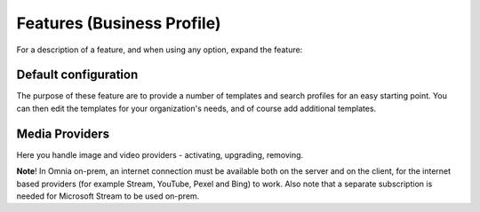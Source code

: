 Features (Business Profile)
=============================================

For a description of a feature, and when using any option, expand the feature:

.. image:: feature-bp-expand.png

Default configuration
********************************
The purpose of these feature are to provide a number of templates and search profiles for an easy starting point. You can then edit the templates for your organization's needs, and of course add additional templates. 

.. image:: bp-features-7.png

Media Providers
******************
Here you handle image and video providers - activating, upgrading, removing.

**Note**! In Omnia on-prem, an internet connection must be available both on the server and on the client, for the internet based providers (for example Stream, YouTube, Pexel and Bing) to work. Also note that a separate subscription is needed for Microsoft Stream to be used on-prem.

